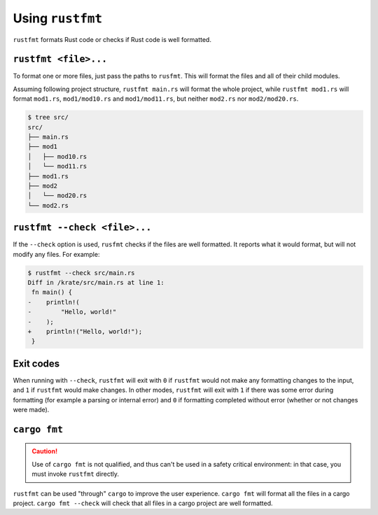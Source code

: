 .. SPDX-License-Identifier: MIT OR Apache-2.0
   SPDX-FileCopyrightText: The Ferrocene Developers

Using ``rustfmt``
=================

``rustfmt`` formats Rust code or checks if Rust code is well formatted.

``rustfmt <file>...``
---------------------

To format one or more files, just pass the paths to ``rusfmt``. This will format the files and all of their child modules.

Assuming following project structure, ``rustfmt main.rs`` will format the whole project, while ``rustfmt mod1.rs`` will format ``mod1.rs``, ``mod1/mod10.rs`` and ``mod1/mod11.rs``, but neither ``mod2.rs`` nor ``mod2/mod20.rs``.

.. code-block::

   $ tree src/
   src/
   ├── main.rs
   ├── mod1
   │   ├── mod10.rs
   │   └── mod11.rs
   ├── mod1.rs
   ├── mod2
   │   └── mod20.rs
   └── mod2.rs


``rustfmt --check <file>...``
-----------------------------

If the ``--check`` option is used, ``rusfmt`` checks if the files are well formatted. It reports what it would format, but will not modify any files. For example:

.. code-block::

   $ rustfmt --check src/main.rs 
   Diff in /krate/src/main.rs at line 1:
    fn main() {
   -    println!(
   -        "Hello, world!"
   -    );
   +    println!("Hello, world!");
    }

Exit codes
----------

When running with ``--check``, ``rustfmt`` will exit with ``0`` if ``rustfmt`` would not make any formatting changes to the input, and ``1`` if ``rustfmt`` would make changes. In other modes, ``rustfmt`` will exit with ``1`` if there was some error during formatting (for example a parsing or internal error) and ``0`` if formatting completed without error (whether or not changes were made).

``cargo fmt``
-------------

.. caution::

   Use of ``cargo fmt`` is not qualified, and thus can't be used in a safety critical environment: in that case, you must invoke ``rustfmt`` directly.

``rustfmt`` can be used "through" ``cargo`` to improve the user experience. ``cargo fmt`` will format all the files in a cargo project. ``cargo fmt --check`` will check that all files in a cargo project are well formatted.

